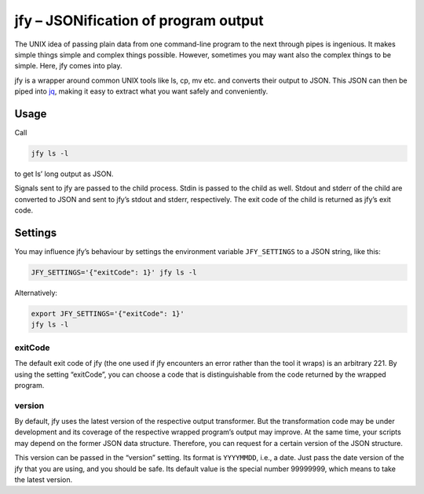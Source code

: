 jfy – JSONification of program output
=====================================

The UNIX idea of passing plain data from one command-line program to the next
through pipes is ingenious.  It makes simple things simple and complex things
possible.  However, sometimes you may want also the complex things to be
simple.  Here, jfy comes into play.

jfy is a wrapper around common UNIX tools like ls, cp, mv etc. and converts
their output to JSON.  This JSON can then be piped into `jq`_, making it easy
to extract what you want safely and conveniently.

.. _jq: https://stedolan.github.io/jq/


Usage
-----

Call

.. code-block:: sh

  jfy ls -l

to get ls’ long output as JSON.

Signals sent to jfy are passed to the child process.  Stdin is passed to the
child as well.  Stdout and stderr of the child are converted to JSON and sent
to jfy’s stdout and stderr, respectively.  The exit code of the child is
returned as jfy’s exit code.


Settings
--------

You may influence jfy’s behaviour by settings the environment variable
``JFY_SETTINGS`` to a JSON string, like this:

.. code-block:: sh

  JFY_SETTINGS='{"exitCode": 1}' jfy ls -l

Alternatively:

.. code-block:: sh

  export JFY_SETTINGS='{"exitCode": 1}'
  jfy ls -l


exitCode
........

The default exit code of jfy (the one used if jfy encounters an error rather
than the tool it wraps) is an arbitrary 221.  By using the setting “exitCode”,
you can choose a code that is distinguishable from the code returned by the
wrapped program.


version
.......

By default, jfy uses the latest version of the respective output transformer.
But the transformation code may be under development and its coverage of the
respective wrapped program’s output may improve.  At the same time, your
scripts may depend on the former JSON data structure.  Therefore, you can
request for a certain version of the JSON structure.

This version can be passed in the “version” setting.  Its format is
``YYYYMMDD``, i.e., a date.  Just pass the date version of the jfy that you are
using, and you should be safe.  Its default value is the special number
99999999, which means to take the latest version.


..  LocalWords:  jfy Stdout stderr JSONification cp mv jq ls’ Stdin jfy’s
..  LocalWords:  stdout exitCode
